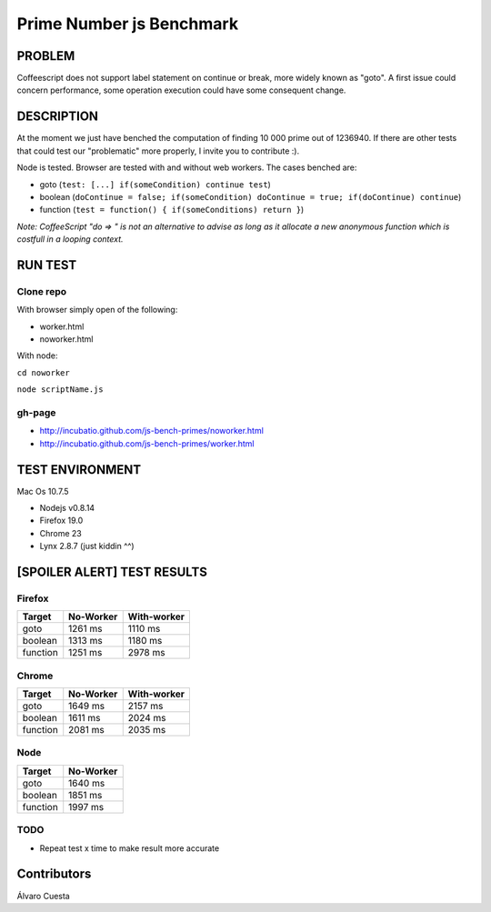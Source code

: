 =========================
Prime Number js Benchmark
=========================


PROBLEM
-------

Coffeescript does not support label statement on continue or break, more widely known as "goto".
A first issue could concern performance, some operation execution could have some consequent change.

DESCRIPTION
-----------

At the moment we just have benched the computation of finding 10 000 prime out of 1236940.
If there are other tests that could test our "problematic" more properly, I invite you to contribute :). 

Node is tested.
Browser are tested with and without web workers.
The cases benched are:

- goto (``test: [...] if(someCondition) continue test``)
- boolean (``doContinue = false; if(someCondition) doContinue = true; if(doContinue) continue``)
- function (``test = function() { if(someConditions) return }``)

*Note: CoffeeScript "do => " is not an alternative to advise as long as it allocate a new anonymous 
function which is costfull in a looping context.*




RUN TEST
--------

Clone repo
~~~~~~~~~~
With browser simply open of the following:

- worker.html
- noworker.html

With node:

``cd noworker``

``node scriptName.js``



gh-page
~~~~~~

- http://incubatio.github.com/js-bench-primes/noworker.html
- http://incubatio.github.com/js-bench-primes/worker.html




TEST ENVIRONMENT
----------------

Mac Os 10.7.5

- Nodejs v0.8.14
- Firefox 19.0
- Chrome 23
- Lynx 2.8.7 (just kiddin ^^)




[SPOILER ALERT] TEST RESULTS
-----------------------------

Firefox
~~~~~~~

+------------+---------------+-----------------+
| **Target** | **No-Worker** | **With-worker** |
+------------+---------------+-----------------+
| goto       | 1261 ms       |  1110 ms        |
+------------+---------------+-----------------+
| boolean    | 1313 ms       |  1180 ms        |
+------------+---------------+-----------------+
| function   | 1251 ms       |  2978 ms        |
+------------+---------------+-----------------+


Chrome
~~~~~~

+------------+---------------+-----------------+
| **Target** | **No-Worker** | **With-worker** |
+------------+---------------+-----------------+
| goto       | 1649 ms       | 2157 ms         |
+------------+---------------+-----------------+
| boolean    | 1611 ms       | 2024 ms         |
+------------+---------------+-----------------+
| function   | 2081 ms       | 2035 ms         |
+------------+---------------+-----------------+


Node
~~~~~

+------------+---------------+
| **Target** | **No-Worker** |
+------------+---------------+
| goto       | 1640 ms       |
+------------+---------------+
| boolean    | 1851 ms       |
+------------+---------------+
| function   | 1997 ms       |
+------------+---------------+

TODO
~~~~

- Repeat test x time to make result more accurate


Contributors
------------

Álvaro Cuesta
